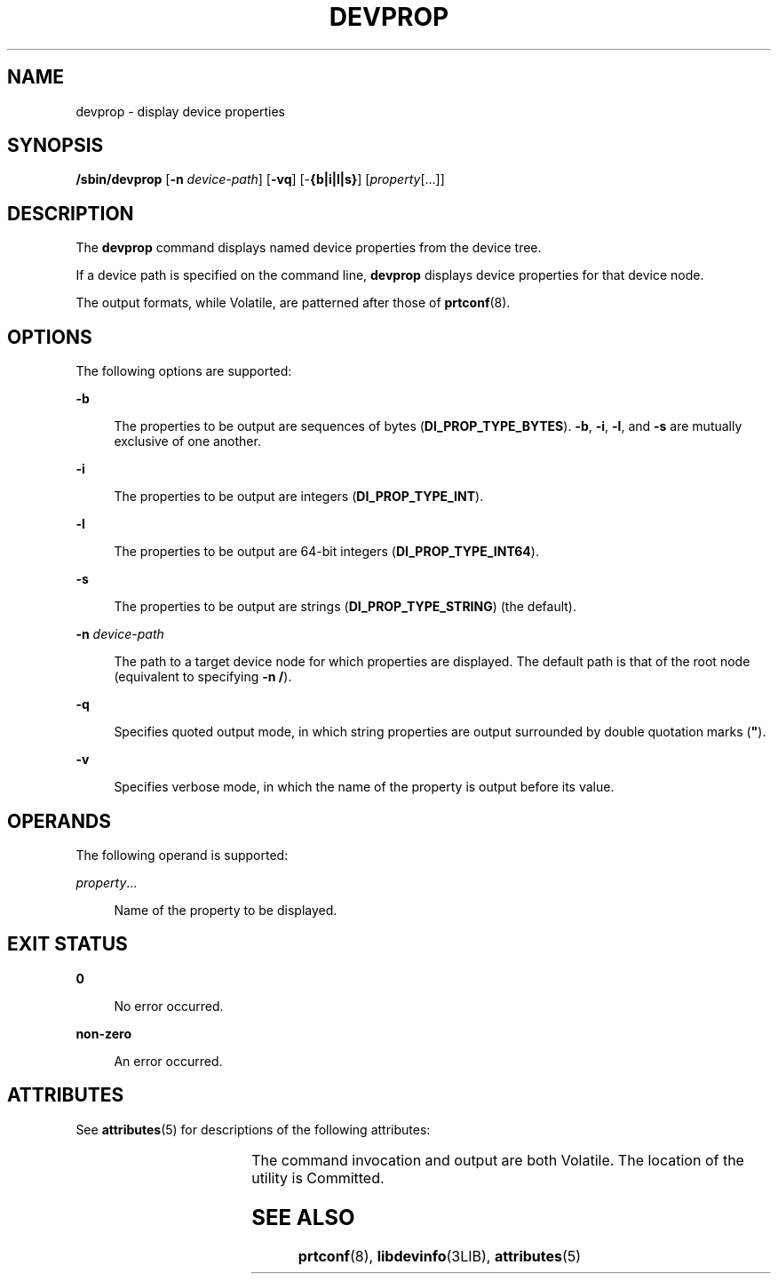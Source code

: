 '\" te
.\" Copyright (c) 2007, Sun Microsystems, Inc. All Rights Reserved
.\" The contents of this file are subject to the terms of the Common Development and Distribution License (the "License").  You may not use this file except in compliance with the License.
.\" You can obtain a copy of the license at usr/src/OPENSOLARIS.LICENSE or http://www.opensolaris.org/os/licensing.  See the License for the specific language governing permissions and limitations under the License.
.\" When distributing Covered Code, include this CDDL HEADER in each file and include the License file at usr/src/OPENSOLARIS.LICENSE.  If applicable, add the following below this CDDL HEADER, with the fields enclosed by brackets "[]" replaced with your own identifying information: Portions Copyright [yyyy] [name of copyright owner]
.TH DEVPROP 8 "Sep 26, 2007"
.SH NAME
devprop \- display device properties
.SH SYNOPSIS
.LP
.nf
\fB/sbin/devprop\fR [\fB-n\fR \fIdevice-path\fR] [\fB-vq\fR] [-\fB{b|i|l|s}\fR] [\fIproperty\fR[...]]
.fi

.SH DESCRIPTION
.sp
.LP
The \fBdevprop\fR command displays named device properties from the device
tree.
.sp
.LP
If a device path is specified on the command line, \fBdevprop\fR displays
device properties for that device node.
.sp
.LP
The output formats, while Volatile, are patterned after those of
\fBprtconf\fR(8).
.SH OPTIONS
.sp
.LP
The following options are supported:
.sp
.ne 2
.na
\fB\fB-b\fR\fR
.ad
.sp .6
.RS 4n
The properties to be output are sequences of bytes (\fBDI_PROP_TYPE_BYTES\fR).
\fB-b\fR, \fB-i\fR, \fB-l\fR, and \fB-s\fR are mutually exclusive of one
another.
.RE

.sp
.ne 2
.na
\fB\fB-i\fR\fR
.ad
.sp .6
.RS 4n
The properties to be output are integers (\fBDI_PROP_TYPE_INT\fR).
.RE

.sp
.ne 2
.na
\fB\fB-l\fR\fR
.ad
.sp .6
.RS 4n
The properties to be output are 64-bit integers (\fBDI_PROP_TYPE_INT64\fR).
.RE

.sp
.ne 2
.na
\fB\fB-s\fR\fR
.ad
.sp .6
.RS 4n
The properties to be output are strings (\fBDI_PROP_TYPE_STRING\fR) (the
default).
.RE

.sp
.ne 2
.na
\fB\fB-n\fR \fIdevice-path\fR\fR
.ad
.sp .6
.RS 4n
The path to a target device node for which properties are displayed. The
default path is that of the root node (equivalent to specifying \fB-n\fR
\fB/\fR).
.RE

.sp
.ne 2
.na
\fB\fB-q\fR\fR
.ad
.sp .6
.RS 4n
Specifies quoted output mode, in which string properties are output surrounded
by double quotation marks (\fB"\fR).
.RE

.sp
.ne 2
.na
\fB\fB-v\fR\fR
.ad
.sp .6
.RS 4n
Specifies verbose mode, in which the name of the property is output before its
value.
.RE

.SH OPERANDS
.sp
.LP
The following operand is supported:
.sp
.ne 2
.na
\fB\fIproperty\fR...\fR
.ad
.sp .6
.RS 4n
Name of the property to be displayed.
.RE

.SH EXIT STATUS
.sp
.ne 2
.na
\fB\fB0\fR\fR
.ad
.sp .6
.RS 4n
No error occurred.
.RE

.sp
.ne 2
.na
\fB\fBnon-zero\fR\fR
.ad
.sp .6
.RS 4n
An error occurred.
.RE

.SH ATTRIBUTES
.sp
.LP
See \fBattributes\fR(5) for descriptions of the following attributes:
.sp

.sp
.TS
box;
c | c
l | l .
ATTRIBUTE TYPE	ATTRIBUTE VALUE
_
Interface Stability	See below.
.TE

.sp
.LP
The command invocation and output are both Volatile. The location of the
utility is Committed.
.SH SEE ALSO
.sp
.LP
\fBprtconf\fR(8), \fBlibdevinfo\fR(3LIB), \fBattributes\fR(5)
